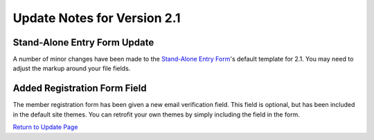 Update Notes for Version 2.1
============================

Stand-Alone Entry Form Update
-----------------------------

A number of minor changes have been made to the `Stand-Alone Entry
Form <../modules/channel/entry_form.html>`_'s default template for 2.1.
You may need to adjust the markup around your file fields.

Added Registration Form Field
-----------------------------

The member registration form has been given a new email verification
field. This field is optional, but has been included in the default site
themes. You can retrofit your own themes by simply including the field
in the form.

`Return to Update Page <update.html#additional-steps>`_


